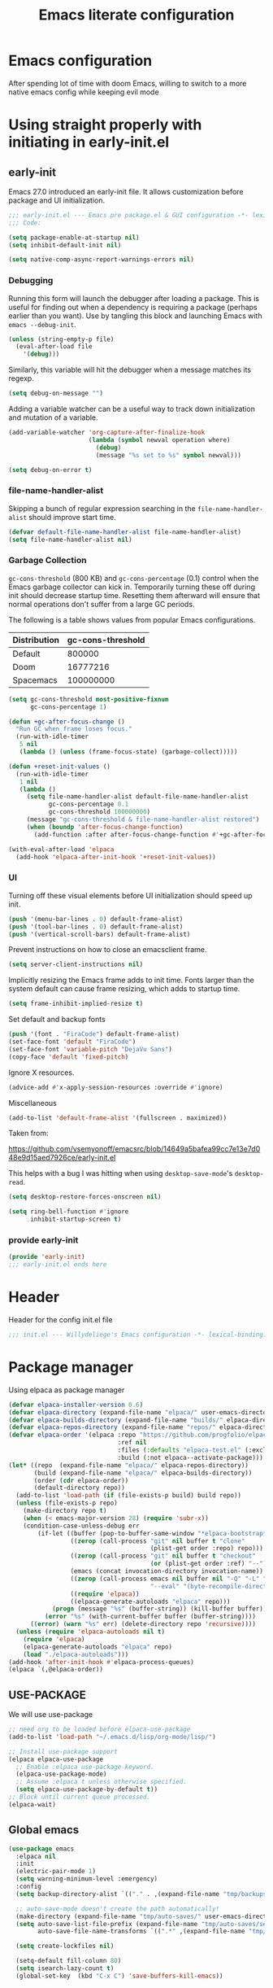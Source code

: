 #+TITLE: Emacs literate configuration
#+PROPERTY: header-args :tangle-mode o444 :tangle init.el :results none :lexical t
#+OPTIONS: toc:2 num:nil
#+auto_tangle: t

* Emacs configuration
After spending lot of time with doom Emacs, willing to switch to a more native emacs config while keeping evil mode
* Using straight properly with initiating in early-init.el
** early-init
:PROPERTIES:
:header-args: :tangle-mode o444 :results silent :tangle ~/.emacs.d/early-init.el
:END:
Emacs 27.0 introduced an early-init file. It allows customization before package and UI initialization.
#+begin_src emacs-lisp :lexical t
  ;;; early-init.el --- Emacs pre package.el & GUI configuration -*- lexical-binding: t; -*-
  ;;; Code:
#+end_src

#+begin_src emacs-lisp :lexical t
  (setq package-enable-at-startup nil)
  (setq inhibit-default-init nil)
#+end_src

#+begin_src emacs-lisp :lexical t
  (setq native-comp-async-report-warnings-errors nil)
#+end_src
*** Debugging
Running this form will launch the debugger after loading a package.
This is useful for finding out when a dependency is requiring a package (perhaps earlier than you want).
Use by tangling this block and launching Emacs with =emacs --debug-init=.

#+begin_src emacs-lisp :var file="" :results silent :tangle no
  (unless (string-empty-p file)
    (eval-after-load file
      '(debug)))
#+end_src

Similarly, this variable will hit the debugger when a message matches its regexp.
#+begin_src emacs-lisp :tangle no
  (setq debug-on-message "")
#+end_src

Adding a variable watcher can be a useful way to track down initialization and mutation of a variable.
#+begin_src emacs-lisp :tangle no
  (add-variable-watcher 'org-capture-after-finalize-hook
                        (lambda (symbol newval operation where)
                          (debug)
                          (message "%s set to %s" symbol newval)))
#+end_src

#+begin_src emacs-lisp :tangle no
  (setq debug-on-error t)
#+end_src

*** file-name-handler-alist
Skipping a bunch of regular expression searching in the =file-name-handler-alist= should improve start time.
#+begin_src emacs-lisp :lexical t
  (defvar default-file-name-handler-alist file-name-handler-alist)
  (setq file-name-handler-alist nil)
#+end_src

*** Garbage Collection
=gc-cons-threshold= (800 KB) and =gc-cons-percentage= (0.1) control when the Emacs garbage collector can kick in.
Temporarily turning these off during init should decrease startup time.
Resetting them afterward will ensure that normal operations don't suffer from a large GC periods.

The following is a table shows values from popular Emacs configurations.

| Distribution | gc-cons-threshold |
|--------------+-------------------|
| Default      |            800000 |
| Doom         |          16777216 |
| Spacemacs    |         100000000 |

#+begin_src emacs-lisp :lexical t
  (setq gc-cons-threshold most-positive-fixnum
        gc-cons-percentage 1)

  (defun +gc-after-focus-change ()
    "Run GC when frame loses focus."
    (run-with-idle-timer
     5 nil
     (lambda () (unless (frame-focus-state) (garbage-collect)))))
#+end_src

#+begin_src emacs-lisp :lexical t
  (defun +reset-init-values ()
    (run-with-idle-timer
     1 nil
     (lambda ()
       (setq file-name-handler-alist default-file-name-handler-alist
             gc-cons-percentage 0.1
             gc-cons-threshold 100000000)
       (message "gc-cons-threshold & file-name-handler-alist restored")
       (when (boundp 'after-focus-change-function)
         (add-function :after after-focus-change-function #'+gc-after-focus-change)))))

  (with-eval-after-load 'elpaca
    (add-hook 'elpaca-after-init-hook '+reset-init-values))
#+end_src

*** UI
Turning off these visual elements before UI initialization should speed up init.
#+begin_src emacs-lisp :lexical t
  (push '(menu-bar-lines . 0) default-frame-alist)
  (push '(tool-bar-lines . 0) default-frame-alist)
  (push '(vertical-scroll-bars) default-frame-alist)
#+end_src

Prevent instructions on how to close an emacsclient frame.
#+begin_src emacs-lisp :lexical t
  (setq server-client-instructions nil)
#+end_src

Implicitly resizing the Emacs frame adds to init time.
Fonts larger than the system default can cause frame resizing, which adds to startup time.
#+begin_src emacs-lisp :lexical t
  (setq frame-inhibit-implied-resize t)
#+end_src

Set default and backup fonts
#+begin_src emacs-lisp :lexical t
  (push '(font . "FiraCode") default-frame-alist)
  (set-face-font 'default "FiraCode")
  (set-face-font 'variable-pitch "DejaVu Sans")
  (copy-face 'default 'fixed-pitch)
#+end_src
Ignore X resources.
#+begin_src emacs-lisp :lexical t
  (advice-add #'x-apply-session-resources :override #'ignore)
#+end_src

Miscellaneous
#+begin_src emacs-lisp
  (add-to-list 'default-frame-alist '(fullscreen . maximized))
#+end_src

Taken from:

[[https://github.com/vsemyonoff/emacsrc/blob/14649a5bafea99cc7e13e7d048e9d15aed7926ce/early-init.el]]

This helps with a bug I was hitting when using =desktop-save-mode='s =desktop-read=.
#+begin_src emacs-lisp :lexical t
  (setq desktop-restore-forces-onscreen nil)
#+end_src

#+begin_src emacs-lisp :lexical t
  (setq ring-bell-function #'ignore
        inhibit-startup-screen t)
#+end_src

*** provide early-init
#+begin_src emacs-lisp :lexical t
  (provide 'early-init)
  ;;; early-init.el ends here
#+end_src

* Header
Header for the config init.el file
#+begin_src emacs-lisp
  ;;; init.el --- Willydeliege's Emacs configuration -*- lexical-binding: t -*-
#+end_src
* Package manager
Using elpaca as package manager
#+begin_src emacs-lisp
  (defvar elpaca-installer-version 0.6)
  (defvar elpaca-directory (expand-file-name "elpaca/" user-emacs-directory))
  (defvar elpaca-builds-directory (expand-file-name "builds/" elpaca-directory))
  (defvar elpaca-repos-directory (expand-file-name "repos/" elpaca-directory))
  (defvar elpaca-order '(elpaca :repo "https://github.com/progfolio/elpaca.git"
                                :ref nil
                                :files (:defaults "elpaca-test.el" (:exclude "extensions"))
                                :build (:not elpaca--activate-package)))
  (let* ((repo  (expand-file-name "elpaca/" elpaca-repos-directory))
         (build (expand-file-name "elpaca/" elpaca-builds-directory))
         (order (cdr elpaca-order))
         (default-directory repo))
    (add-to-list 'load-path (if (file-exists-p build) build repo))
    (unless (file-exists-p repo)
      (make-directory repo t)
      (when (< emacs-major-version 28) (require 'subr-x))
      (condition-case-unless-debug err
          (if-let ((buffer (pop-to-buffer-same-window "*elpaca-bootstrap*"))
                   ((zerop (call-process "git" nil buffer t "clone"
                                         (plist-get order :repo) repo)))
                   ((zerop (call-process "git" nil buffer t "checkout"
                                         (or (plist-get order :ref) "--"))))
                   (emacs (concat invocation-directory invocation-name))
                   ((zerop (call-process emacs nil buffer nil "-Q" "-L" "." "--batch"
                                         "--eval" "(byte-recompile-directory \".\" 0 'force)")))
                   ((require 'elpaca))
                   ((elpaca-generate-autoloads "elpaca" repo)))
              (progn (message "%s" (buffer-string)) (kill-buffer buffer))
            (error "%s" (with-current-buffer buffer (buffer-string))))
        ((error) (warn "%s" err) (delete-directory repo 'recursive))))
    (unless (require 'elpaca-autoloads nil t)
      (require 'elpaca)
      (elpaca-generate-autoloads "elpaca" repo)
      (load "./elpaca-autoloads")))
  (add-hook 'after-init-hook #'elpaca-process-queues)
  (elpaca `(,@elpaca-order))
#+end_src

** USE-PACKAGE
We will use use-package
#+begin_src emacs-lisp
  ;; need org to be loaded before elpaca-use-package
  (add-to-list 'load-path "~/.emacs.d/lisp/org-mode/lisp/")

  ;; Install use-package support
  (elpaca elpaca-use-package
    ;; Enable :elpaca use-package keyword.
    (elpaca-use-package-mode)
    ;; Assume :elpaca t unless otherwise specified.
    (setq elpaca-use-package-by-default t))
  ;; Block until current queue processed.
  (elpaca-wait)
#+end_src
** Global emacs
#+begin_src emacs-lisp
  (use-package emacs
    :elpaca nil
    :init
    (electric-pair-mode 1)
    (setq warning-minimum-level :emergency)
    :config
    (setq backup-directory-alist `(("." . ,(expand-file-name "tmp/backups/" user-emacs-directory))))

    ;; auto-save-mode doesn't create the path automatically!
    (make-directory (expand-file-name "tmp/auto-saves/" user-emacs-directory) t)
    (setq auto-save-list-file-prefix (expand-file-name "tmp/auto-saves/sessions/" user-emacs-directory)
          auto-save-file-name-transforms `((".*" ,(expand-file-name "tmp/auto-saves/" user-emacs-directory) t)))

    (setq create-lockfiles nil)

    (setq-default fill-column 80)
    (setq isearch-lazy-count t)
    (global-set-key  (kbd "C-x C") 'save-buffers-kill-emacs))
#+end_src

* Org mode
** Org basics
*** org-mode
Add org-mode to load-path (run this script by "C-c C-c")
#+begin_src shell :tangle no
  # After having clones this repo
  git submodule init
  git subodules update
  cd ~/.emacs.d/lisp/org-mode/
  # git checkout release_9.6.12 # or wathever the version you want to use
  make autoloads
  sudo make install
#+end_src
#+begin_src emacs-lisp
  (use-package org
    :elpaca nil
    :hook (org-mode . my/prettify)
    :hook (server-after-make-frame . (lambda ()
                                       (build-agenda)
                                       (org-agenda nil "z")
                                       (delete-other-windows)))
    :bind (("C-c l" . org-store-link)
           ("C-c c" . org-capture)
           ("C-c a" . org-agenda)
           (:map org-mode-map)
           ("M-S-<return>" . org-insert-subheading)
           ("C-c $" . org-archive-subtree-default))
    :custom
    (org-return-follows-link t)
    (org-agenda-skip-scheduled-if-deadline-is-shown t)
    (org-agenda-skip-deadline-prewarning-if-scheduled t)
    (org-agenda-skip-timestamp-if-deadline-is-shown t)
    (org-deadline-warning-days 5)
    (org-enforce-todo-dependencies t)
    :custom-face
    (org-agenda-date-weekend-today ((t (:inherit org-agenda-date
                                                 ;; :foreground tomato
                                                 :underline t
                                                 :height 1.3))))
    (org-agenda-date-today ((t (:inherit org-agenda-date
                                         ;; :foreground tomato
                                         :underline t
                                         :height 1.3))))
    :init
    (defun my/prettify ()
      (setq prettify-symbols-alist '((":PROPERTIES:" . "⚙️")
                                     (":LOGBOOK:" . "☰")
                                     ("DEADLINE:" . "📆")
                                     ("CLOCK:" . "⏳")
                                     ("SCHEDULED:"  . "🪟") ; It's a window - not a plus sign in a box
                                     (":END:" . "🔚" ))))
    (setq org-directory "~/org/")
    (defvar journal-file "journal.org")
    (defun build-agenda ()
      (interactive)
      (setq org-agenda-files (directory-files org-directory nil ".*==project.*"))
      (add-to-list 'org-agenda-files journal-file))
    (add-function :before after-focus-change-function 'build-agenda)
    (defun my-org-agenda ()
      (interactive)
      (if (not org-agenda-files)
          (build-agenda))
      (org-agenda))
    ;; Agenda styling
    (setq org-stuck-projects '("+Project/PROJ" ("NEXT" "WAIT" "MEETING" "HOLD") nil ""))
    (setq     org-agenda-block-separator ?─
              org-agenda-time-grid
              '((daily today require-timed)
                (800 1000 1200 1400 1600 1800 2000)
                " ┄┄┄┄┄ " "┄┄┄┄┄┄┄┄┄┄┄┄┄┄┄")
              org-agenda-current-time-string
              "⭠ now ─────────────────────────────────────────────────")
    (setq org-startup-indented t)
    (setq org-attach-store-link-p t)
    (org-babel-do-load-languages 'org-babel-load-languages
                                 (append org-babel-load-languages
                                         '((shell     . t)
                                           (java      . t))))
    (setq org-archive-default-command 'org-archive-to-archive-sibling)
    (setq org-confirm-babel-evaluate nil)
    (setq
     ;; Edit settings
     org-log-done 'time
     org-log-into-drawer t
     org-auto-align-tags nil
     org-tags-column 0
     org-fold-catch-invisible-edits 'show-and-error
     org-special-ctrl-a/e t
     org-insert-heading-respect-content t

     ;; Org styling, hide markup etc.
     org-hide-emphasis-markers t
     org-pretty-entities t
     org-ellipsis "…")
    (setq org-capture-templates `( ("p" "Protocol" entry
                                    (file+headline ,(concat org-directory "notes.org") "Inbox")
                                    "* %^{Title}\n Source:  %u, %:annotation \n#+BEGIN_QUOTE\n%i\n#+END_QUOTE\n\n\n%?")
                                   ("L" "Protocol Link" entry
                                    (file+headline ,(concat org-directory "notes.org") "Inbox")
                                    "* %? [[%:link][%:description]] \n Captured On: %U")))
    (defun capture-filename ()

      (interactive)
      (let ((fpath (read-file-name "Project file name: "
                                   "~/org/*==project*"
                                   nil nil nil)))
        (find-file fpath)
        (goto-char (org-find-exact-headline-in-buffer "Tasks"))))
    (add-to-list 'org-capture-templates
                 '("t" "New [t]ask" entry
                   (function capture-filename)
                   "* TODO %?\n  %i\n  %a"
                   :jump-to-captured t
                   )
                 )
    (add-to-list 'org-capture-templates
                 '("j" "[j]ournal entry" entry
                   (file+olp+datetree journal-file)
                   "* %? " :tree-type year))

    (defun my/archive-project ()
      (let (
            (org-enforce-todo-dependencies nil)
            (org-capture-templates
             '(("j" "journal" entry
                (file+olp+datetree journal-file)
                "* DONE %a\nCLOSED: %U\n%(org-paste-subtree 1)" :immediate-finish t :tree-type year))))
        (org-map-entries (lambda ()
                           (org-todo 'done)) nil 'tree)
        (org-copy-subtree)
        (denote-keywords-add '("ARCHIVE"))
        (denote-keywords-remove)
        (denote-rename-file-using-front-matter (buffer-file-name))
        (org-capture nil "j")))
    (defun make-archive()
      (when (and (member "ARCHIVE" (org-get-tags))
                 (member "Tasks" (org-heading-components)))
        (my/archive-project)))
    (add-hook 'org-after-tags-change-hook
              'make-archive)
    (setq org-datetree-add-timestamp 'active)
    (setq org-refile-targets '((org-agenda-files :maxlevel . 3)))
    (setq org-outline-path-complete-in-steps nil)         ; Refile in a single go
    (setq org-startup-folded 'show2levels)
    (setq org-tag-alist '((:startgroup . nil)
                          ("work" . ?w) ("family" . ?f)
                          ("personal" . ?p)
                          (:endgroup . nil)
                          ("ARCHIVE" . ?a)))
    (setq org-todo-keywords
          '((sequence
             "TODO(t)"  ; A task that needs doing & is ready to do
             "NEXT(n)"  ; The nex task in to perform in the project
             "MEETING"  ; Meeting
             "WAIT(w@)"  ; Something external is holding up this task
             "HOLD(h@)"  ; This task is paused/on hold because of me
             "IDEA(i)"  ; An unconfirmed and unapproved task or notion
             "|"
             "CANCELLED(c)"
             "DONE(d)")  ; Task successfully completed
            (sequence
             "PROJ(p)"  ; A project, which usually contains other tasks
             "|"
             "KILL(k)")
            (sequence
             "REPLY(r)"
             "|"
             "REPLIED(R)")))
    (setq org-todo-keyword-faces
          (quote (("TODO" :foreground "red" :weight bold)
                  ("NEXT" :foreground "blue" :weight bold)
                  ("WAITING" :foreground "orange" :weight bold)
                  ("DONE" :foreground "forest green" :weight bold)
                  ("HOLD" :foreground "magenta" :weight bold)
                  ("CANCELLED" :foreground "forest green" :weight bold)
                  ("MEETING" :foreground "forest green" :weight bold))))
    ;; make org-protocol available
    (require 'org-protocol))
#+end_src

*** Org  contrib
#+begin_src emacs-lisp
  (use-package org-contrib
    :after org
    :init
    (require 'org-checklist))
#+end_src
*** Time-stamp
Update flag when saving files with last__{}modified
#+begin_src emacs-lisp
  (use-package time-stamp
    :elpaca nil
    :init
    (time-stamp-toggle-active 1)
    (setq time-stamp-start "last_modified:[     ]+\\\\?[\"<]+"))
#+end_src

** Org auto tangle
#+begin_src emacs-lisp
  (use-package org-auto-tangle
    :after org
    :hook (org-mode . org-auto-tangle-mode))
#+end_src

** Org-agenda
*** org-super-agenda
#+begin_src emacs-lisp
  (use-package org-super-agenda
    :after org
    :config
    (org-super-agenda-mode)
    (setq org-agenda-custom-commands
          '(("z" "My view"
             ((agenda "" ((org-agenda-span 'week)
                          (org-agenda-start-day nil)
                          (org-super-agenda-groups
                           '((:name ""
                              :time-grid t
                              :date today
                              :deadline today
                              :scheduled today
                              :order 1)
                             (:discard (:anything))))))
              (alltodo "" ((org-agenda-overriding-header "")
                           (org-super-agenda-groups
                            '(;; Each group has an implicit boolean OR operator between its selectors.
                              (:name "Important"
                                     :priority "A"
                                     :face (:foreground "firebrick1"))
                              (:name "Passed deadline"
                                     :and (:deadline past :todo ("TODO" "WAIT" "HOLD" "NEXT"))
                                     :face (:foreground "#7f1b19"))
                              (:scheduled past)
                              (:scheduled future)
                              (:priority<= "B"
                                           ;; Show this section after "Today" and "Important", because
                                           ;; their order is unspecified, defaulting to 0. Sections
                                           ;; are displayed lowest-number-first.
                                           :order 1)
                              (:name "Meeting"
                                     :todo "MEETING"
                                     :order 7)
                              (:name "Next"
                                     :todo "NEXT"
                                     :order 8)
                              (:name "Waiting"
                                     :todo "WAIT"
                                     :order 9)
                              (:name "On hold"
                                     :todo "HOLD"
                                     :order 10)
                              (:discard (:todo "PROJ"))))))))))
    (add-to-list 'org-agenda-custom-commands
                 '("w" "Weekly review" agenda ""
                   ((org-agenda-span 8)
                    (org-agenda-start-day "-7d")
                    (org-agenda-skip-archived-trees nil)
                    (org-agenda-start-with-log-mode 'only)
                    (org-agenda-log-mode-items '(state closed clock))))))
#+end_src

** Olivetti
Distraction-free writing
#+begin_src emacs-lisp
  (use-package olivetti
    :config
    (defun my/distraction-free ()
      "Distraction-free writing environment using Olivetti package."
      (interactive)
      (if (equal olivetti-mode nil)
          (progn
            (window-configuration-to-register 1)
            (delete-other-windows)
            (text-scale-set 2)
            (setq display-line-numbers nil)
            (olivetti-mode t))
        (progn
          (if (eq (length (window-list)) 1)
              (jump-to-register 1))
          (setq display-line-numbers 'relative)
          (olivetti-mode 0)
          (text-scale-set 0))))
    :bind
    (("<f9>" . my/distraction-free)))
#+end_src

** ORg modern
#+begin_src emacs-lisp
  (use-package org-modern
    :after org
    ;; :hook (org-agenda-finalize . org-modern-agenda)
    :config ; add late to hook
    (add-hook 'org-mode-hook #'org-modern-mode)
    :init
    (setq org-modern-table nil)
    (setq line-spacing 0.4)
    (setq org-modern-label-border 'auto))

  (use-package org-modern-indent
    :after org
    :elpaca (org-modern-indent :type git :host github :repo "jdtsmith/org-modern-indent")
    :config ; add late to hook
    (add-hook 'org-mode-hook #'org-modern-indent-mode 90))
#+end_src

** Org notifications
#+begin_src emacs-lisp
  (use-package org-alert
    :after org
    :hook (elpaca-after-init . org-alert-enable)
    :init
    (setq alert-default-style 'libnotify))
#+end_src

** Org clip link
#+begin_src emacs-lisp
  (use-package org-cliplink
    :after org
    :bind ("C-c L" . org-cliplink))
#+end_src

** Org download
#+begin_src emacs-lisp
  (use-package org-download :after org)
#+end_src

** Org ql
#+begin_src emacs-lisp
  (use-package org-ql
    :after org
    :demand t)
#+end_src

** Org crypt
#+begin_src emacs-lisp
  (use-package org-crypt
    :elpaca nil
    :config
    (require 'org-crypt)
    (org-crypt-use-before-save-magic)
    (setq org-tags-exclude-from-inheritance '("crypt"))
    (setq org-crypt-key "frederic.willem@gmail.com"))
#+end_src

** Org passwords
#+begin_src emacs-lisp
  (use-package org-passwords
    :after org
    :elpaca `(org-passwords :type git :repo "https://bitbucket.org/alfaromurillo/org-passwords.el.git" :files (:defaults))
    :bind (("C-c q" . org-passwords)
           :map org-passwords-mode-map
           ("C-c u" . org-passwords-copy-username)
           ("C-c s" . org-passwords-copy-password)
           ("C-c o" . org-passwords-open-url))
    :custom
    (org-passwords-file "~/org/password.org.gpg")
    :config
    (setq enable-recursive-minibuffers t)
    (setq org-passwords-random-words-dictionary "/etc/dictionaries-common/words")
    (add-to-list 'org-capture-templates
                 '("p" "password" entry (file "~/org/password.org.gpg")
                   "* %^{Title}\n  %^{URL}p %^{USERNAME}p %^{PASSWORD}p")))
#+end_src

* meow
#+begin_src emacs-lisp
  (use-package meow
    :config
    (defun meow-setup ()
      (setq meow-cheatsheet-layout meow-cheatsheet-layout-colemak-dh
            meow-use-clipboard t)
      (add-to-list 'meow-mode-state-list '(mu4e-view-mode . motion))
      (add-to-list 'meow-mode-state-list '(cfw:calendar-mode . motion))
      (add-to-list 'meow-mode-state-list '(vterm-mode . insert))
      (meow-motion-overwrite-define-key
       ;; Use e to move up, n to move down.
       '("e" . meow-prev)
       '("<escape>" . ignore))
      (meow-leader-define-key
       '("?" . meow-cheatsheet)
       ;; To execute the originally e in MOTION state, use SPC e.
       '("e" . "H-e")
       '("1" . meow-digit-argument)
       '("2" . meow-digit-argument)
       '("3" . meow-digit-argument)
       '("4" . meow-digit-argument)
       '("5" . meow-digit-argument)
       '("6" . meow-digit-argument)
       '("7" . meow-digit-argument)
       '("8" . meow-digit-argument)
       '("9" . meow-digit-argument)
       '("0" . meow-digit-argument))
      (meow-normal-define-key
       '("0" . meow-expand-0)
       '("1" . meow-expand-1)
       '("2" . meow-expand-2)
       '("3" . meow-expand-3)
       '("4" . meow-expand-4)
       '("5" . meow-expand-5)
       '("6" . meow-expand-6)
       '("7" . meow-expand-7)
       '("8" . meow-expand-8)
       '("9" . meow-expand-9)
       '("-" . negative-argument)
       '(";" . meow-reverse)
       '("," . meow-inner-of-thing)
       '("." . meow-bounds-of-thing)
       '("[" . meow-beginning-of-thing)
       '("]" . meow-end-of-thing)
       '("/" . meow-visit)
       '("a" . meow-append)
       '("A" . meow-open-below)
       '("b" . meow-back-word)
       '("B" . meow-back-symbol)
       '("c" . meow-change)
       '("d" . meow-delete)
       '("e" . meow-prev)
       '("E" . meow-prev-expand)
       '("f" . meow-find)
       '("g" . meow-cancel-selection)
       '("G" . meow-grab)
       '("m" . meow-left)
       '("M" . meow-left-expand)
       '("i" . meow-right)
       '("I" . meow-right-expand)
       '("j" . meow-join)
       '("k" . meow-kill)
       '("l" . meow-line)
       '("L" . meow-goto-line)
       '("h" . meow-mark-word)
       '("H" . meow-mark-symbol)
       '("n" . meow-next)
       '("N" . meow-next-expand)
       '("o" . meow-block)
       '("O" . meow-to-block)
       '("p" . meow-yank)
       '("q" . meow-quit)
       '("r" . meow-replace)
       '("s" . meow-insert)
       '("S" . meow-open-above)
       '("t" . meow-till)
       '("u" . meow-undo)
       '("U" . meow-undo-in-selection)
       '("v" . meow-search)
       '("w" . meow-next-word)
       '("W" . meow-next-symbol)
       '("x" . meow-delete)
       '("X" . meow-backward-delete)
       '("y" . meow-save)
       '("z" . meow-pop-selection)
       '("'" . repeat)
       '("<escape>" . ignore)))
    (meow-setup)
    (meow-global-mode 1))
#+end_src
* Which-key
#+begin_src emacs-lisp
  (use-package which-key
    :custom
    (which-key-hide-alt-key-translations nil)
    (which-key-use-C-h-commands nil)
    :config
    (which-key-mode))
#+end_src

* Defaults
#+begin_src emacs-lisp
  ;; Save the last place edited in files
  (save-place-mode 1)
  (setq save-place-file (locate-user-emacs-file "places" ".emacs-places")
        save-place-forget-unreadable-files nil)
  (setq display-time-day-and-date t)
  (setq display-time-default-load-average nil)
  (setq display-time-24hr-format t)
  (display-time-mode 1)
  (display-battery-mode 1)
  (setq recentf-max-menu-items 25)
  (setq recentf-max-saved-items 25)
  (add-hook 'text-mode-hook 'display-line-numbers-mode)
  (add-hook 'prog-mode-hook 'display-line-numbers-mode)
  (setq-default display-line-numbers-type 'relative
                display-line-numbers-width 4)
  (setq browse-url-browser-function 'browse-url-generic
        browse-url-generic-program "google-chrome")
  (setq my/uname (shell-command-to-string "uname -a"))
  (global-prettify-symbols-mode)
  (defun delete-visited-file (buffer-name)
    "Delete the file visited by the buffer named BUFFER-NAME."
    (interactive "bDelete file visited by buffer ")
    (let* ((buffer (get-buffer buffer-name))
           (filename (buffer-file-name buffer)))
      (when buffer
        (when (and filename
                   (file-exists-p filename))
          (delete-file filename))
        (kill-buffer buffer))))
  (keymap-global-set "C-x D" 'delete-visited-file)
  (setq my/using-android (string-match "Android" my/uname))
#+end_src

# ** Custom file
# #+begin_src emacs-lisp
#   (setq custom-file (concat user-emacs-directory "custom.el"))
#   (when (file-exists-p custom-file)
#     (load custom-file))
# #+end_src

** Help
Better help buffer
#+begin_src emacs-lisp
  (use-package helpful
    :init
    (setq helpful--view-literal t)
    :config
    ;; Note that the built-in `describe-function' includes both functions
    ;; and macros. `helpful-function' is functions only, so we provide
    ;; `helpful-callable' as a drop-in replacement.
    (global-set-key (kbd "C-h f") #'helpful-callable)
    ;; Lookup the current symbol at point. C-c C-d is a common keybinding
    ;; for this in lisp modes but C-c C-. is convenient for org-mode as well.
    (global-set-key (kbd "C-c C-.") #'helpful-at-point)
    (global-set-key (kbd "C-h v") #'helpful-variable)
    (global-set-key (kbd "C-h k") #'helpful-key)
    (global-set-key (kbd "C-h x") #'helpful-command))
#+end_src

*** Help package
#+begin_src emacs-lisp
  (use-package help
    :elpaca nil
    :bind (:map help-map
                ("W" . woman)))
#+end_src
** Terminals
*** Vterm
#+begin_src emacs-lisp
  (use-package vterm)
#+end_src
*** Vterm toggle
#+begin_src emacs-lisp
  (use-package vterm-toggle
    :bind (("C-c t t" . vterm-toggle)
           ("C-c t V" . vterm-toggle-cd)))
#+end_src
*** Multi vterm
Use vterm as multiplexer
#+begin_src emacs-lisp
  (use-package multi-vterm
    :bind ( ("C-c t m" . multi-vterm)
            :map vterm-mode-map
            ("C-c t r" . multi-vterm-rename-buffer)
            ("C-c t n" . multi-vterm-next)
            ("C-c t p" . multi-vterm-prev))
    :config
    (define-key vterm-mode-map [return]                      #'vterm-send-return)

    (setq vterm-keymap-exceptions nil))
#+end_src

*** Eshell
#+begin_src emacs-lisp
  (use-package eshell
    :elpaca nil
    :bind ("C-c t e" . eshell))
  (use-package eshell-vterm
    :demand t
    :after eshell
    :config
    (eshell-vterm-mode))
#+end_src

*** Emacs shell
#+begin_src emacs-lisp
#+end_src

*** Exec path
#+begin_src emacs-lisp
  (use-package exec-path-from-shell
    :init
    (exec-path-from-shell-initialize))
#+end_src
* Bookmarks
#+begin_src emacs-lisp
  (use-package bookmark+ :after org :elpaca `(bookmark+ :type git :host github :repo "emacsmirror/bookmark-plus" :files (:defaults)))
#+end_src
* Dired
** Dired
#+begin_src emacs-lisp
  (use-package dired
    :elpaca nil
    :hook (dired-mode . dired-hide-details-mode)
    :init
    (setq dired-listing-switches "-Al -h -v --group-directories-first"))

#+end_src
** Dired sudo
#+begin_src emacs-lisp
  (use-package dired-toggle-sudo)
#+end_src

** Dired subtree
#+begin_src emacs-lisp
  (use-package dired-subtree)
#+end_src

** Dired imenu
#+begin_src emacs-lisp
  (use-package dired-imenu
    :demand t
    :after dired)
#+end_src

** Dired git
#+begin_src emacs-lisp
  (use-package dired-git-info
    :bind (:map dired-mode-map
                (")" . dired-git-info-mode))
    :after (dired))
#+end_src

** Fd-dired
#+begin_src emacs-lisp
  (use-package fd-dired
    :config
    (defun fd-name-dired-vcs (dir pattern)
      (interactive
       "DFd-name (directory): \nsFd-name (filename regexp): ")
      (let ((fd-dired-pre-fd-args
             (concat " --no-ignore-vcs " fd-dired-pre-fd-args)))
        (fd-dired dir (shell-quote-argument pattern))))
    (defun fd-grep-dired-vcs (dir regexp)
      (interactive "DFd-grep (directory): \nsFd-grep (rg regexp): ")
      (let ((fd-dired-pre-fd-args
             (concat " --no-ignore-vcs " fd-dired-pre-fd-args)))
        (fd-dired dir (concat "--exec " fd-grep-dired-program
                              " " fd-grep-dired-pre-grep-args " "
                              (shell-quote-argument regexp)
                              " -0 -ls ")))))
#+end_src

* Version control
** Magit
#+begin_src emacs-lisp
  (use-package magit
    :custom
    (magit-diff-refine-hunk 'all)
    (magit-define-global-key-bindings 'recommended))
#+end_src

** Orgit
#+begin_src emacs-lisp
  (use-package orgit :after org)
#+end_src

** Forge
Used to play with forges like GitHub or gitlab
#+begin_src emacs-lisp
  (use-package forge
    :after magit)
#+end_src

** Orgit for forge
#+begin_src emacs-lisp
  (use-package orgit-forge
    :after (org forge))
#+end_src

** Diff-hl
#+begin_src emacs-lisp
  (use-package diff-hl
    :after (magit dired)
    :hook ((magit-pre-refresh . diff-hl-magit-pre-refresh)
           (magit-post-refresh . diff-hl-magit-post-refresh)
           (dired-mode . diff-hl-dired-mode))
    ;; :custom-face
    ;; (diff-hl-insert ((((background light))
    ;;                   (:background "blue"))
    ;;                  (default
    ;;                   (:background "light blue"))))
    ;; (diff-hl-change ((t (:background "dark orange"))))
    ;; (diff-hl-delete ((t (:background "red"))))
    :custom
    (diff-hl-draw-borders nil)
    (diff-hl-show-hunk-inline-popup-smart-lines nil)
    (diff-hl-show-staged-changes nil)
    :init
    (global-diff-hl-mode 1)
    (diff-hl-flydiff-mode 1))
#+end_src

* Denote
** Denote Protesilaos Stavrou
#+begin_src emacs-lisp
  (use-package denote
    :after org
    :elpaca (:host sourcehut :repo "protesilaos/denote")
    :hook (dired-mode . denote-dired-mode)
    :bind (("C-c N n" . denote)
           ("C-c N c" . denote-region) ; "contents" mnemonic
           ("C-c N N" . denote-type)
           ("C-c N d" . denote-date)
           ("C-c N z" . denote-signature) ; "zettelkasten" mnemonic
           ("C-c N s" . denote-subdirectory)
           ("C-c N t" . denote-template)
           ("C-c N r" . denote-rename-file)
           ("C-c N R" . denote-rename-file-using-front-matter)
           ("C-c N p" . my/find-project-files)
           :map org-mode-map
           ("C-c N i" . denote-link) ; "insert" mnemonic
           ("C-c N I" . denote-add-links)
           ("C-c N b" . denote-backlinks)
           ("C-c N k a" . denote-keywords-add)
           ("C-c N k r" . denote-keywords-remove)
           ("C-c N f f" . denote-find-link)
           ("C-c N f b" . denote-find-backlink)

           ;; Key bindings specifically for Dired.
           :map dired-mode-map
           ("C-c C-d C-i" . denote-link-dired-marked-notes)
           ("C-c C-d C-r" . denote-dired-rename-files)
           ("C-c C-d C-k" . denote-dired-rename-marked-files-with-keywords)
           ("C-c C-d C-R" . denote-dired-rename-marked-files-using-front-matter))
    :init
    (defun my/find-project-files()
      "Open dired and select the projects files."
      (interactive)
      (dired "~/org/*==project*"))
    :config
    ;; Remember to check the doc strings of those variables.
    (setq denote-directory org-directory)
    (setq denote-known-keywords '("project" "family" "work" "personal" "archive"))
    (setq denote-infer-keywords t)
    (setq denote-sort-keywords t)
    (setq denote-file-type nil) ; Org is the default, set others here
    (setq denote-excluded-directories-regexp nil)
    (setq denote-excluded-keywords-regexp nil)
    (setq denote-prompts '(title keywords template signature))

    ;; Pick dates, where relevant, with Org's advanced interface:
    (setq denote-date-prompt-use-org-read-date t)


    ;; Read this manual for how to specify `denote-templates'.  We do not
    ;; include an example here to avoid potential confusion.

    (setq denote-templates
          '((empty . "")
            (project .  "#+category: TO_FILL\n\n\n* Objective/Goals\n* Brainstorming\n* PROJ Tasks\n** TODO initial task\n* Communication\n* Dates\n* Notes\n* Reference material\n")))

    (setq denote-date-format nil) ; read doc string
    (defun my-denote-org-extract-subtree (&optional silo)
      "Create new Denote note using current Org subtree.
   Make the new note use the Org file type, regardless of the value
   of `denote-file-type'.

   With an optional SILO argument as a prefix (\\[universal-argument]),
   ask user to select a SILO from `my-denote-silo-directories'.

   Use the subtree title as the note's title.  If available, use the
   tags of the heading are used as note keywords.

   Delete the original subtree."
      (interactive
       (list (when current-prefix-arg
               (completing-read "Select a silo: " my-denote-silo-directories nil t))))
      (if-let ((text (org-get-entry))
               (heading (org-get-heading :no-tags :no-todo :no-priority :no-comment)))
          (let ((element (org-element-at-point))
                (tags (org-get-tags))
                (denote-user-enforced-denote-directory silo))
            (delete-region (org-entry-beginning-position)
                           (save-excursion (org-end-of-subtree t) (point)))
            (denote heading
                    tags
                    'org
                    nil
                    (or
                     ;; Check PROPERTIES drawer for :created: or :date:
                     (org-element-property :CREATED element)
                     (org-element-property :DATE element)
                     ;; Check the subtree for CLOSED
                     (org-element-property :raw-value
                                           (org-element-property :closed element))))
            (insert text))
        (user-error "No subtree to extract; aborting")))

    ;; By default, we do not show the context of links.  We just display
    ;; file names.  This provides a more informative view.
    (setq denote-backlinks-show-context t)

    ;; Also see `denote-link-backlinks-display-buffer-action' which is a bit
    ;; advanced.

    ;; If you use Markdown or plain text files (Org renders links as buttons
    ;; right away)
    (add-hook 'find-file-hook #'denote-link-buttonize-buffer)

    ;; We use different ways to specify a path for demo purposes.
    (setq denote-dired-directories
          (list denote-directory
                (thread-last denote-directory (expand-file-name "attachments"))
                ;; (expand-file-name "~/Documents/books")
                ))


    ;; Automatically rename Denote buffers using the `denote-rename-buffer-format'.
    (denote-rename-buffer-mode 1)


    (setq denote-org-capture-specifiers "%l\n%i\n%?")

    ;; Also check the commands `denote-link-after-creating',
    ;; `denote-link-or-create'.  You may want to bind them to keys as well.


    ;; If you want to have Denote commands available via a right click
    ;; context menu, use the following and then enable
    ;; `context-menu-mode'.
    (add-hook 'context-menu-functions #'denote-context-menu))
#+end_src

** Denote menu
#+begin_src emacs-lisp
  (use-package denote-menu
    :after org
    :bind ("C-c d" . list-denotes)
    :init
    (require 'denote-org-dblock)
    (setq denote-menu-show-file-signature t)
    (defun my/denote-menu-filter-project-oonly ()
      (interactive)
      (setq denote-menu-current-regex "==project")
      (denote-menu-update-entries)))

#+end_src

* Personal information
#+begin_src emacs-lisp
  (setq user-full-name "Frédéric Willem"
        user-mail-address "frederic.willem@gmail.com")
#+end_src

* UI
** Theme
*** modus themes
#+begin_src emacs-lisp
  (use-package modus-themes
    :bind   ("<f6>" . modus-themes-toggle)
    :config
    (setq modus-themes-to-toggle '(modus-operandi-tinted modus-vivendi-tinted)
          modus-themes-org-blocks 'tinted-background)
    ;; (load-theme 'modus-vivendi :no-confirm)
    )

#+end_src
*** Theme changer
Change light to dark theme according to the sunset/sunrise
#+begin_src emacs-lisp
  (use-package theme-changer
    :config
    (setq calendar-location-name "Saint-Nicolas, BE"
     calendar-latitude 50.628
     calendar-longitude 5.516)
    (change-theme 'modus-operandi-tinted 'modus-vivendi-tinted))
#+end_src

** Icons
*** Nerd Icons
#+begin_src emacs-lisp
  (use-package nerd-icons
    ;; :custom
    ;; The Nerd Font you want to use in GUI
    ;; "Symbols Nerd Font Mono" is the default and is recommended
    ;; but you can use any other Nerd Font if you want
    ;; (nerd-icons-font-family "Symbols Nerd Font Mono")
    )
#+end_src

*** Nerd icons completion
#+begin_src emacs-lisp
  (use-package nerd-icons-completion
    :after marginalia
    :config
    (nerd-icons-completion-mode)
    (add-hook 'marginalia-mode-hook #'nerd-icons-completion-marginalia-setup))

#+end_src

*** Nerd icons for dired
#+begin_src emacs-lisp
  (use-package nerd-icons-dired
    :hook
    (dired-mode . nerd-icons-dired-mode))
#+end_src

** Modeline
*** Doom-modeline
#+begin_src emacs-lisp
  (use-package doom-modeline
    :init
    (setq doom-modeline-buffer-file-name-style 'buffer-neme)
    (doom-modeline-mode))
#+end_src
** Windows
#+begin_src emacs-lisp
  (use-package ace-window
    :after treemacs
    :bind ("M-o" . ace-window))
#+end_src

#+begin_src emacs-lisp
  (use-package shackle
    :init
    (setq shackle-default-alignment 'below
          shackle-default-size 0.4
          shackle-rules '(
                          ("\\`\\*help.*?\\*\\'" :regexp t :align t :close-on-realign t :size 0.33 :select t)
                          ('helpful-mode :align t :close-on-realign t :size 0.33 :select t)
                          ("\\`\\*Flycheck.*?\\*\\'" :regexp t :align t :close-on-realign t :size 12 :select nil)
                          ("\\`\\*Shell Command Output.*?\\*\\'" :regexp t :align t :close-on-realign t :size 12 :select nil)
                          ("\\`\\*Async Shell Command.*?\\*\\'" :regexp t :align t :close-on-realign t :size 12 :select nil)
                          ("\\`\\*Directory.*?\\*\\'" :regexp t :align t :close-on-realign t :size 12 :select t)
                          ("\\`\\*vc-change-log.*?\\*\\'" :regexp t :align t :close-on-realign t :size 0.33 :select nil)

                          ("\\`\\*HTTP Response.*?\\*\\'" :regexp t :align t :close-on-realign t :size 20 :select nil)
                          ("\\*Agenda Commands\\*" :regexp t   :align t :close-on-realign t :size 20 :select t)

                          ("\\`\\*xref.*?\\*\\'" :regexp t :align t :close-on-realign t :size 15 :select t)

                          ;; TODO make this working with shells modes
                          ('ansi-term-mode :align t :close-on-realign t :size 0.4 :select t)
                          ('occur-mode :align right :close-on-realign t :size 0.4 :select t)
                          ('grep-mode   :align left :close-on-realign t :size 0.5 :select t)
                          ;; TODO have a look to https://github.com/jixiuf/vterm-toggle
                          ("\\*vterm.*?\\*" :regexp t  :align t :close-on-realign t :size 0.4 :select t)
                          ('shell-mode :align t :close-on-realign t :size 0.4 :select t)
                          ('eshell-mode :align left :close-on-realign t :size 0.4 :select t)

                          ('magit-status-mode   :align t :select t :size 0.33 :only t)
                          ('magit-popup-mode :align t :select t :size 0.33 :close-on-realign t)
                          ('magit-diff-mode   :select nil :align left :size 0.5 :only t)
                          ('magit-log-mode   :select t :align t :size 0.4 :only t)
                          ('magit-revision-mode   :select t :align t :size 0.5 :close-on-realign t)

                          ;; lsp
                          ("\\`\\*lsp-help.*?\\*\\'" :regexp t :align t :close-on-realign t :size 10 :select t)

                          ('completion-list-mode :align t :close-on-realign t :size 0.33 :select t)
                          ('compilation-mode :align t :close-on-realign t :size 0.33 :select t)
                          ("*Warnings*" :align t :close-on-realign t :size 0.33 :select nil)
                          ("*Messages*" :align t :close-on-realign t :size 0.33 :select nil)))
    :config
    (shackle-mode 1))

#+end_src
#+begin_src emacs-lisp
  (use-package transpose-frame
    :bind ("C-x R" . transpose-frame))

#+end_src
** Dashboard
#+begin_src emacs-lisp
  (use-package dashboard
    :demand t
    :bind (:map dashboard-mode-map
                ("n" . dashboard-next-line)
                ("e" . dashboard-previous-line))
    :init
    (setq dashboard-projects-backend 'project-el)
    (setq dashboard-items '((recents  . 5)
                            (bookmarks . 5)
                            (projects . 5)
                            (agenda . 5)))
    :config
    (setq dashboard-icon-type 'nerd-icons)
    (setq dashboard-set-file-icons t)
    (setq initial-buffer-choice (lambda () (get-buffer-create "*dashboard*")))
    (add-hook 'elpaca-after-init-hook #'dashboard-insert-startupify-lists)
    (add-hook 'elpaca-after-init-hook #'dashboard-initialize)
    (add-hook 'server-after-make-frame-hook
              (lambda ()
                (when (eq (buffer-local-value 'major-mode (current-buffer)) 'dashboard-mode)
                  (dashboard-refresh-buffer))))
    (dashboard-setup-startup-hook))
#+end_src
* Editing
** Sudo edit
#+begin_src emacs-lisp
  (use-package sudo-edit
    :after embark
    :demand t
    :bind (:map embark-file-map ("s" . sudo-edit)))
#+end_src
** Undoing
#+begin_src emacs-lisp
  (use-package undo-tree
    :custom
    (undo-tree-visualizer-diff t)
    (undo-tree-history-directory-alist '(("." . "~/.emacs.d/undo")))
    (undo-tree-visualizer-timestamps t)
    :init
    (global-undo-tree-mode))
#+end_src
** Treemacs
#+begin_src emacs-lisp
  (use-package treemacs
    :elpaca (treemacs
             :type git
             :files (:defaults "icons" "src/elisp/treemacs*.el" "src/scripts/*.py"  "src/extra/*" "treemacs-pkg.el")
             :host github
             ;; cpv   src/scripts ../../build/treemacs/src/
             :repo "Alexander-Miller/treemacs")
    :defer t
    :bind
    (:map global-map
          ("M-0"       . treemacs-select-window)
          ("C-x T 1"   . treemacs-delete-other-windows)
          ("C-x T t"   . treemacs)
          ("C-x T d"   . treemacs-select-directory)
          ("C-x T B"   . treemacs-bookmark)
          ("C-x T C-t" . treemacs-find-file)
          ("C-x T M-t" . treemacs-find-tag))
    :config
    (progn
      (setq treemacs-collapse-dirs                   (if treemacs-python-executable 3 0)
            treemacs-deferred-git-apply-delay        0.5
            treemacs-directory-name-transformer      #'identity
            treemacs-display-in-side-window          t
            treemacs-eldoc-display                   'simple
            treemacs-file-event-delay                2000
            treemacs-file-extension-regex            treemacs-last-period-regex-value
            treemacs-file-follow-delay               0.2
            treemacs-file-name-transformer           #'identity
            treemacs-follow-after-init               t
            treemacs-expand-after-init               t
            treemacs-find-workspace-method           'find-for-file-or-pick-first
            treemacs-git-command-pipe                ""
            treemacs-goto-tag-strategy               'refetch-index
            treemacs-header-scroll-indicators        '(nil . "^^^^^^")
            treemacs-hide-dot-git-directory          t
            treemacs-indentation                     2
            treemacs-indentation-string              " "
            treemacs-is-never-other-window           nil
            treemacs-max-git-entries                 5000
            treemacs-missing-project-action          'ask
            treemacs-move-forward-on-expand          nil
            treemacs-no-png-images                   nil
            treemacs-no-delete-other-windows         t
            treemacs-project-follow-cleanup          t
            treemacs-persist-file                    (expand-file-name ".cache/treemacs-persist" user-emacs-directory)
            treemacs-position                        'left
            treemacs-read-string-input               'from-child-frame
            treemacs-recenter-distance               0.1
            treemacs-recenter-after-file-follow      nil
            treemacs-recenter-after-tag-follow       nil
            treemacs-recenter-after-project-jump     'always
            treemacs-recenter-after-project-expand   'on-distance
            treemacs-litter-directories              '("/node_modules" "/.venv" "/.cask")
            treemacs-project-follow-into-home        t
            treemacs-project-follow-mode             t
            treemacs-show-cursor                     nil
            treemacs-show-hidden-files               t
            treemacs-silent-filewatch                nil
            treemacs-silent-refresh                  nil
            treemacs-sorting                         'alphabetic-asc
            treemacs-select-when-already-in-treemacs 'move-back
            treemacs-space-between-root-nodes        t
            treemacs-tag-follow-cleanup              t
            treemacs-tag-follow-delay                1.5
            treemacs-text-scale                      nil
            treemacs-user-mode-line-format           nil
            treemacs-user-header-line-format         nil
            treemacs-wide-toggle-width               70
            treemacs-width                           35
            treemacs-width-increment                 1
            treemacs-width-is-initially-locked       t
            treemacs-workspace-switch-cleanup        nil)

      ;; The default width and height of the icons is 22 pixels. If you are
      ;; using a Hi-DPI display, uncomment this to double the icon size.
      ;;(treemacs-resize-icons 44)

      (treemacs-follow-mode t)
      (treemacs-filewatch-mode t)
      (treemacs-fringe-indicator-mode 'always)
      (when treemacs-python-executable
        (treemacs-git-commit-diff-mode t))

      (pcase (cons (not (null (executable-find "git")))
                   (not (null treemacs-python-executable)))
        (`(t . t)
         (treemacs-git-mode 'deferred))
        (`(t . _)
         (treemacs-git-mode 'simple)))

      (treemacs-hide-gitignored-files-mode nil)))

  (use-package treemacs-mu4e
    :after (treemacs mu4e)
    :elpaca nil
    :config
    (setq treemacs-mu4e--count-script "/home/frederic/.emacs.d/elpaca/repos/treemacs/src/scripts/treemacs-count-mail.py"))

  (use-package treemacs-magit
    :after (treemacs magit))

  (use-package treemacs-nerd-icons
    :after treemacs
    :config
    (treemacs-load-theme "nerd-icons"))
#+end_src

** Parens
#+begin_src emacs-lisp
  (use-package wrap-region
    ;; select a region and press any of the following keys: ", ', (, {, [.
    :hook ((prog-mode org-mode) . wrap-region-mode))
#+end_src
** Jump
avy is a GNU Emacs package for jumping to visible text using a char-based decision tree
#+begin_src emacs-lisp
  (use-package avy
    :demand t)
#+end_src

** Scratch buffer
#+begin_src emacs-lisp
  (use-package scratch
    :bind  ("C-c s" . scratch))
#+end_src

** Jinx
Just install Hunspell and Hunspell-fr, Hunspell-en, ...
#+begin_src emacs-lisp
  (use-package jinx
    :unless my/using-android
    :hook (emacs-startup . global-jinx-mode)
    :bind ("C-M-$" . jinx-languages)
    :init
    (setq jinx-languages "fr_FR en_US en_GB"))
#+end_src

** Commenter
#+begin_src emacs-lisp
  (use-package evil-nerd-commenter
    :bind ("M-;" . evilnc-comment-or-uncomment-lines))
#+end_src
* Completion
** Vertico + Marginalia
vertico.el - VERTical Interactive COmpletion
marginalia adds annotations in the mini buffer
#+begin_src emacs-lisp
  (use-package vertico
    :elpaca (vertico :files (:defaults "extensions/*.el"))
    :bind (:map vertico-map
                ("C-f"	.	vertico-exit)
                ("?"	.	minibuffer-completion-help)
                ("M-RET"	.	minibuffer-complete)
                ("C-e"    .       vertico-previous)
                :map minibuffer-local-map
                ("C-h"	.	backward-kill-word))
    :custom
    (vertico-cycle t)
    :init
    (vertico-mode))
  (use-package savehist
    :elpaca nil
    :init
    (savehist-mode))

  (use-package marginalia
    :after vertico
    ;; Bind `marginalia-cycle' locally in the minibuffer.  To make the binding
    ;; available in the *Completions* buffer, add it to the
    ;; `completion-list-mode-map'.
    :bind (:map minibuffer-local-map
                ("M-A" . marginalia-cycle))
    :init
    (marginalia-mode))
#+end_src

** Consult
#+begin_src emacs-lisp
  ;; Consult users will also want the embark-consult package.
  (use-package embark-consult
    :hook
    (embark-collect-mode . consult-preview-at-point-mode))
  ;; Example configuration for Consult
  (use-package consult
    ;; Replace bindings. Lazily loaded due by `use-package'.
    :bind (;; C-c bindings in `mode-specific-map'
           ("C-c M-x" . consult-mode-command)
           ;; ("C-c m" . consult-man)
           ([remap Info-search] . consult-info)
           ;; C-x bindings in `ctl-x-map'
           ("C-x M-:" . consult-complex-command) ;; orig. repeat-complex-command
           ("C-x b" . consult-buffer)	       ;; orig. switch-to-buffer
           ("C-x C-r" . consult-recent-file)     ;; orig. recent-files-read-only
           ("C-x 4 b" . consult-buffer-other-window) ;; orig. switch-to-buffer-other-window
           ("C-x 5 b" . consult-buffer-other-frame) ;; orig. switch-to-buffer-other-frame
           ("C-x r b" . consult-bookmark)		  ;; orig. bookmark-jump
           ("C-x p b" . consult-project-buffer) ;; orig. project-switch-to-buffer
           ;; Custom M-# bindings for fast register access
           ("M-#" . consult-register-load)
           ("M-'" . consult-register-store) ;; orig. abbrev-prefix-mark (unrelated)
           ("C-M-#" . consult-register)
           ;; Other custom bindings
           ("M-y" . consult-yank-pop) ;; orig. yank-pop
           ;; M-g bindings in `goto-map'
           ("M-g e" . consult-compile-error)
           ("M-g f" . consult-flycheck)	 ;; Alternative: consult-flycheck
           ("M-g g" . consult-goto-line)	 ;; orig. goto-line
           ("M-g M-g" . consult-goto-line) ;; orig. goto-line
           ("M-g o" . consult-outline)	 ;; Alternative: consult-org-heading
           ("M-g m" . consult-mark)
           ("M-g k" . consult-global-mark)
           ("M-g i" . consult-imenu)
           ("M-g I" . consult-imenu-multi)
           ;; M-s bindings in `search-map'
           ("M-s d" . consult-find)
           ("M-s D" . consult-locate)
           ("M-s g" . consult-grep)
           ("M-s G" . consult-git-grep)
           ("M-s r" . consult-ripgrep)
           ("M-s l" . consult-line)
           ("M-s L" . consult-line-multi)
           ("M-s k" . consult-keep-lines)
           ("M-s u" . consult-focus-lines)
           ;; Isearch integration
           ("M-s e" . consult-isearch-history)
           :map isearch-mode-map
           ("M-e" . consult-isearch-history)   ;; orig. isearch-edit-string
           ("M-s e" . consult-isearch-history) ;; orig. isearch-edit-string
           ("M-s l" . consult-line) ;; needed by consult-line to detect isearch
           ("M-s L" . consult-line-multi)	;; needed by consult-line to detect isearch
           ;; Minibuffer history
           :map minibuffer-local-map
           ("M-s" . consult-history)  ;; orig. next-matching-history-element
           ("M-r" . consult-history)) ;; orig. previous-matching-history-element

    ;; Enable automatic preview at point in the *Completions* buffer. This is
    ;; relevant when you use the default completion UI.
    :hook (completion-list-mode . consult-preview-at-point-mode)

    ;; The :init configuration is always executed (Not lazy)
    :init

    ;; Optionally configure the register formatting. This improves the register
    ;; preview for `consult-register', `consult-register-load',
    ;; `consult-register-store' and the Emacs built-ins.
    (setq register-preview-delay 0.5
          register-preview-function #'consult-register-format)

    ;; Optionally tweak the register preview window.
    ;; This adds thin lines, sorting and hides the mode line of the window.
    (advice-add #'register-preview :override #'consult-register-window)

    ;; Use Consult to select xref locations with preview
    (setq xref-show-xrefs-function #'consult-xref
          xref-show-definitions-function #'consult-xref)

    ;; Configure other variables and modes in the :config section,
    ;; after lazily loading the package.
    :config

    ;; Optionally configure preview. The default value
    ;; is 'any, such that any key triggers the preview.
    ;; (setq consu lt-preview-key 'any)
    (setq consult-preview-key "M-.")	;
    ;; (setq consult-preview-key '("S-<down>" "S-<up>"))
    ;; For some commands and buffer sources it is useful to configure the
    ;; :preview-key on a per-command basis using the `consult-customize' macro.
    ;; (consult-customize consult--source-buffer :hidden t :default nil)
    (consult-customize
     consult-theme :preview-key '(:debounce 0.2 any)
     consult-ripgrep consult-git-grep consult-grep
     consult-bookmark consult-recent-file consult-xref
     consult--source-bookmark consult--source-file-register
     consult--source-recent-file consult--source-project-recent-file
     :preview-key "M-.")
    ;; :preview-key '(:debounce 0.4 any))
    ;; Optionally configure the narrowing key.
    ;; Both < and C-+ work reasonably well.
    (setq consult-narrow-key "<") ;; "C-+"
    ;; Optionally make narrowing help available in the minibuffer.
    ;; You may want to use `embark-prefix-help-command' or which-key instead.
    (defun bookmark-files-only()
      (bookmark-all-names (bmkp-file-alist-only)))
    (consult-customize consult--source-bookmark
                       :items (lambda ()
                                (bookmark-all-names (bmkp-file-alist-only))))
    (consult-customize consult--source-buffer :hidden t :default nil))
#+end_src

*** Consult flycheck
#+begin_src emacs-lisp
  (use-package consult-flycheck)
#+end_src

*** HL-TODO
#+begin_src emacs-lisp
  (use-package hl-todo
    :hook ((text-mode prog-mode) . hl-todo-mode)
    :hook (elpaca-after-init . global-hl-todo-mode))

  (use-package flycheck-hl-todo
    :defer 5 ; Need to be initialized after the rest of checkers
    :elpaca (:host github :repo "alvarogonzalezsotillo/flycheck-hl-todo")
    :config
    (flycheck-hl-todo-setup))
  (use-package consult-todo
    :bind ("M-s t" . consult-todo))

  ;; FIXME See how to configure
  (use-package magit-todos
    :hook (magit-status-mode . magit-todos-mode))
#+end_src
*** Consult dir
#+begin_src emacs-lisp
  (use-package consult-dir
    :bind (("C-x C-d" . consult-dir)
           :map vertico-map
           ("C-x d" . consult-dir)
           ("C-x j" . consult-dir-jump-file)))
#+end_src

** Embark
#+begin_src emacs-lisp
  (use-package embark
    :bind (("C-h B" . embark-bindings) ;; alternative for `describe-bindings'
           ("C-." . embark-act)         ;; pick some comfortable binding
           ("C-;" . embark-dwim))
    :init
    (setq prefix-help-command #'embark-prefix-help-command)
    ;; Show the Embark target at point via Eldoc.  You may adjust the Eldoc
    ;; strategy, if you want to see the documentation from multiple providers.
    ;; (add-hook 'eldoc-documentation-functions #'embark-eldoc-first-target)
    ;; (setq eldoc-documentation-strategy #'eldoc-documentation-enthusiast)
    (defun embark-which-key-indicator ()
      "An embark indicator that displays keymaps using which-key.
     The which-key help message will show the type and value of the
     current target followed by an ellipsis if there are further
     targets."
      (lambda (&optional keymap targets prefix)
        (if (null keymap)
            (which-key--hide-popup-ignore-command)
          (which-key--show-keymap
           (if (eq (plist-get (car targets) :type) 'embark-become)
               "Become"
             (format "Act on %s '%s'%s"
                     (plist-get (car targets) :type)
                     (embark--truncate-target (plist-get (car targets) :target))
                     (if (cdr targets) "…" "")))
           (if prefix
               (pcase (lookup-key keymap prefix 'accept-default)
                 ((and (pred keymapp) km) km)
                 (_ (key-binding prefix 'accept-default)))
             keymap)
           nil nil t (lambda (binding)
                       (not (string-suffix-p "-argument" (cdr binding))))))))

    (setq embark-indicators
          '(embark-which-key-indicator
            embark-highlight-indicator
            embark-isearch-highlight-indicator))

    :config
    (defun embark-hide-which-key-indicator (fn &rest args)
      "Hide the which-key indicator immediately when using the completing-read prompter."
      (which-key--hide-popup-ignore-command)
      (let ((embark-indicators
             (remq #'embark-which-key-indicator embark-indicators)))
        (apply fn args)))

    (advice-add #'embark-completing-read-prompter
                :around #'embark-hide-which-key-indicator)

    (defun embark-default-action-in-other-window ()
      "Run the default embark action in another window."
      (interactive))

    (cl-defun run-default-action-in-other-window
        (&rest rest &key run type &allow-other-keys)
      (let ((default-action (embark--default-action type)))
        (split-window-below) ; or your preferred way to split
        (funcall run :action default-action :type type rest)))

    (setf (alist-get 'embark-default-action-in-other-window
                     embark-around-action-hooks)
          '(run-default-action-in-other-window))

    (define-key embark-general-map "O" #'embark-default-action-in-other-window) ; or whatever key you prefer
    (defun embark-target-this-buffer-file ()
      (cons 'this-buffer-file (or (buffer-file-name) (buffer-name))))

    (add-to-list 'embark-target-finders #'embark-target-this-buffer-file 'append)


    (defvar-keymap this-buffer-file-map
      :doc "Commands to act on current file or buffer."
      :parent embark-general-map
      "l" 'load-file
      "b" 'byte-compile-file
      "S" 'sudo-edit-find-file
      "r" 'rename-file-and-buffer
      "d" 'diff-buffer-with-file
      "=" 'ediff-buffers
      "C-=" 'ediff-files
      "!" 'shell-command
      "&" 'async-shell-command
      "x" 'embark-open-externally
      "c" 'copy-file
      "k" 'kill-buffer
      "z" 'bury-buffer
      "|" 'embark-shell-command-on-buffer
      "g" 'revert-buffer)
    (add-to-list 'embark-keymap-alist '(this-buffer-file . this-buffer-file-map))

    (defun embark-which-key-indicator ()
      "An embark indicator that displays keymaps using which-key.
     The which-key help message will show the type and value of the
     current target followed by an ellipsis if there are further
     targets."
      (lambda (&optional keymap targets prefix)
        (if (null keymap)
            (which-key--hide-popup-ignore-command)
          (which-key--show-keymap
           (if (eq (plist-get (car targets) :type) 'embark-become)
               "Become"
             (format "Act on %s '%s'%s"
                     (plist-get (car targets) :type)
                     (embark--truncate-target (plist-get (car targets) :target))
                     (if (cdr targets) "…" "")))
           (if prefix
               (pcase (lookup-key keymap prefix 'accept-default)
                 ((and (pred keymapp) km) km)
                 (_ (key-binding prefix 'accept-default)))
             keymap)
           nil nil t (lambda (binding)
                       (not (string-suffix-p "-argument" (cdr binding))))))))

    (setq embark-indicators
          '(embark-which-key-indicator
            embark-highlight-indicator
            embark-isearch-highlight-indicator))

    (defun embark-hide-which-key-indicator (fn &rest args)
      "Hide the which-key indicator immediately when using the completing-read prompter."
      (which-key--hide-popup-ignore-command)
      (let ((embark-indicators
             (remq #'embark-which-key-indicator embark-indicators)))
        (apply fn args)))

    (advice-add #'embark-completing-read-prompter
                :around #'embark-hide-which-key-indicator)
    ;; Hide the mode line of the Embark live/completions buffers
    (add-to-list 'display-buffer-alist
                 '("\\`\\*Embark Collect \\(Live\\|Completions\\)\\*"
                   nil
                   (window-parameters (mode-line-format . none))))

    (defmacro my/embark-split-action (fn split-type)
      `(defun ,(intern (concat "my/embark-"
                               (symbol-name fn)
                               "-"
                               (car (last  (split-string
                                            (symbol-name split-type) "-"))))) ()
         (interactive)
         (funcall #',split-type)
         (call-interactively #',fn)))

    (define-key embark-file-map     (kbd "2") (my/embark-split-action find-file split-window-below))
    (define-key embark-buffer-map   (kbd "2") (my/embark-split-action switch-to-buffer split-window-below))
    (define-key embark-bookmark-map (kbd "2") (my/embark-split-action bookmark-jump split-window-below))

    (define-key embark-file-map     (kbd "3") (my/embark-split-action find-file split-window-right))
    (define-key embark-buffer-map   (kbd "3") (my/embark-split-action switch-to-buffer split-window-right))
    (define-key embark-bookmark-map (kbd "3") (my/embark-split-action bookmark-jump split-window-right)))
#+end_src

** Orderless
#+begin_src emacs-lisp
  (use-package orderless
    :demand t
    :config
    (defun +orderless--consult-suffix ()
      "Regexp which matches the end of string with Consult tofu support."
      (if (and (boundp 'consult--tofu-char) (boundp 'consult--tofu-range))
          (format "[%c-%c]*$"
                  consult--tofu-char
                  (+ consult--tofu-char consult--tofu-range -1))
        "$"))

    (defun +orderless-consult-dispatch (word _index _total)
      (cond
       ;; Ensure that $ works with Consult commands, which add disambiguation suffixes
       ((string-suffix-p "$" word)
        `(orderless-regexp . ,(concat (substring word 0 -1) (+orderless--consult-suffix))))
       ;; File extensions
       ((and (or minibuffer-completing-file-name
                 (derived-mode-p 'eshell-mode))
             (string-match-p "\\`\\.." word))
        `(orderless-regexp . ,(concat "\\." (substring word 1) (+orderless--consult-suffix))))))

    ;; Define orderless style with initialism by default
    (orderless-define-completion-style +orderless-with-initialism
      (orderless-matching-styles '(orderless-initialism orderless-literal orderless-regexp orderless-flex)))

    (setq completion-styles '(orderless basic flex)
          completion-category-defaults nil
          ;;; Enable partial-completion for files.
          ;;; Either give orderless precedence or partial-completion.
          ;;; Note that completion-category-overrides is not really an override,
          ;;; but rather prepended to the default completion-styles.
          ;; completion-category-overrides '((file (styles orderless partial-completion))) ;; orderless is tried first
          completion-category-overrides '((file (styles partial-completion)) ;; partial-completion is tried first
                                          ;; enable initialism by default for symbols
                                          (command (styles +orderless-with-initialism))
                                          (variable (styles +orderless-with-initialism))
                                          (symbol (styles +orderless-with-initialism)))
          orderless-component-separator #'orderless-escapable-split-on-space ;; allow escaping space with backslash!
          orderless-style-dispatchers (list #'+orderless-consult-dispatch
                                            #'orderless-affix-dispatch)))
#+end_src

** Corfu
#+begin_src emacs-lisp
  (use-package corfu
    :elpaca (corfu :files (:defaults "extensions/*.el"))
    :bind (:map corfu-map
                ("C-e" . corfu-previous)
                ("<escape>" . corfu-quit))
    :custom
    ;; Works with `indent-for-tab-command'. Make sure tab doesn't indent when you
    ;; want to perform completion
    (completion-cycle-threshold nil)  ; Always show candidates in menu
    (corfu-auto t)
    (corfu-auto-prefix 2)
    (corfu-auto-delay 0.25)
    (corfu-min-width 80)
    (corfu-max-width corfu-min-width) ; Always have the same width
    ;; (corfu-preselect 'prompt)
    (corfu-scroll-margin 4)
    (corfu-cycle t)
    (corfu-separator ?\s)             ; Use space
    (corfu-quit-no-match 'separator)  ; Don't quit if there is `corfu-separator' inserted
    (corfu-preview-current nil)   ; Preview first candidate. Insert on input if only one
    (corfu-preselect-first nil)       ; Preselect first candidate?
    (corfu-popupinfo-delay 0.5)
    :config
    (defun corfu-enable-in-minibuffer ()
      "Enable Corfu in the minibuffer if `completion-at-point' is bound."
      (when (where-is-internal #'completion-at-point (list (current-local-map)))
        (setq-local corfu-auto nil)       ;; Enable/disable auto completion
        (setq-local corfu-echo-delay nil ;; Disable automatic echo and popup
                    corfu-popupinfo-delay nil)
        (corfu-mode 1)))
    (add-hook 'minibuffer-setup-hook #'corfu-enable-in-minibuffer)
    :init
    (setq tab-always-indent 'complete)
    (corfu-popupinfo-mode)
    (corfu-indexed-mode)
    (global-corfu-mode))

  (use-package corfu-terminal
    :elpaca (corfu-terminal
             :type git
             :repo "https://codeberg.org/akib/emacs-corfu-terminal.git"))
  (use-package corfu-quick
    :elpaca nil
    :after corfu
    :bind (:map corfu-map
                ("M-q" . corfu-quick-complete)
                ("C-q" . corfu-quick-insert)))
#+end_src

** Cape
#+begin_src emacs-lisp
  (use-package cape
    ;; Bind dedicated completion commands
    ;; Alternative prefix keys: C-c p, M-p, M-+, ...
    :bind (("M-p p" . completion-at-point) ;; capf
           ("M-p t" . complete-tag)        ;; etags
           ("M-p d" . cape-dabbrev)        ;; or dabbrev-completion
           ("M-p h" . cape-history)
           ("M-p :" . cape-emoji)
           ("M-p f" . cape-file)
           ("M-p k" . cape-keyword)
           ("M-p s" . cape-symbol)
           ("M-p a" . cape-abbrev)
           ("M-p l" . cape-line)
           ("M-p y" . yasnippet-capf)
           ("M-p w" . cape-dict)
           ("M-p ^" . cape-tex)
           ("M-p &" . cape-sgml)
           ("M-p r" . cape-rfc1345))
    ;; Add `completion-at-point-functions', used by `completion-at-point'.
    ;; NOTE: The order matters!
    :init
    (setq completion-at-point-functions
          (list (cape-capf-super #'cape-dict #'cape-dabbrev #'cape-keyword #'cape-symbol)))
    (add-to-list 'completion-at-point-functions #'cape-emoji)
    (add-to-list 'completion-at-point-functions #'cape-file)
    (add-to-list 'completion-at-point-functions #'cape-elisp-block))

  (use-package yasnippet-capf
    :after cape
    :init
    (add-to-list 'completion-at-point-functions #'yasnippet-capf))
#+end_src

** Icons
#+begin_src emacs-lisp
  (use-package kind-icon
    :after corfu
    :custom
    (kind-icon-default-face 'corfu-default) ; to compute blended backgrounds correctly
    :config
    (add-to-list 'corfu-margin-formatters #'kind-icon-margin-formatter))
#+end_src

** Snippets
#+begin_src emacs-lisp
  (use-package yasnippet
    :init
    (unbind-key "C-c &" yas-minor-mode-map)
    (yas-global-mode 1))
  (use-package yasnippet-snippets
    :after yasnippet)
  (use-package doom-snippets
    :after yasnippet
    :elpaca (doom-snippets :type git :host github :repo "doomemacs/snippets" :files ("*.el" "*")))
  (use-package java-snippets)
#+end_src

* Projects
** Perspective
#+begin_src emacs-lisp
  (use-package perspective
    :custom
    (persp-mode-prefix-key (kbd "C-c w"))  ; pick your own prefix key here
    :init
    (persp-mode)
    :config
    (add-to-list 'consult-buffer-sources persp-consult-source))
#+end_src
** Perspective tabs
#+begin_src emacs-lisp
  (use-package perspective-tabs
    :after (perspective)
    :elpaca (:host sourcehut :repo "woozong/perspective-tabs")
    :init
    (perspective-tabs-mode +1))
#+end_src

** Perspectives project bridge
#+begin_src emacs-lisp
  (use-package perspective-project-bridge
    :hook
    (perspective-project-bridge-mode
     .
     (lambda ()
       (if perspective-project-bridge-mode
           (perspective-project-bridge-find-perspectives-for-all-buffers)
         (perspective-project-bridge-kill-perspectives))))
    :init
    (perspective-project-bridge-mode))
#+end_src

** Buffers
#+begin_src emacs-lisp
  (use-package ibuffer-project
    :bind ("C-x C-b" . ibuffer)
    :hook (ibuffer-mode . my/ibuffer-projects)
    :init
    (defun my/ibuffer-projects ()
      (setq ibuffer-filter-groups (ibuffer-project-generate-filter-groups))
      (unless (eq ibuffer-sorting-mode 'project-file-relative)
        (ibuffer-do-sort-by-project-file-relative))))
  (use-package nerd-icons-ibuffer
  :hook (ibuffer-mode . nerd-icons-ibuffer-mode))
#+end_src
* Mail
** Mu4e
#+begin_src emacs-lisp
  (use-package mu4e
    :demand t
    :elpaca (mu4e :host github :files ("mu4e/*.el" "build/mu4e/mu4e-meta.el" "build/mu4e/mu4e-config.el" "build/mu4e/mu4e.info") :repo "djcb/mu"
                  :tag "v1.10.0"
                  :main "mu4e/mu4e.el"
                  :pre-build (("./autogen.sh")
                              ("ninja" "-C" "build")
                              (make-symbolic-link (expand-file-name "./build/mu/mu")
                                                  (expand-file-name "~/.local/bin/mu") 'ok-if-exists))
                  :build (:not elpaca--compile-info))
    :commands (mu4e mu4e-update-index)
    :after org
    :unless my/using-android
    :bind (("<f5>" . mu4e)
           :map mu4e-headers-mode-map
           ("C-c c" . mu4e-org-store-and-capture)
           ("¡" . mu4e-headers-mark-all-unread-read)
           :map mu4e-view-mode-map
           ("C-n" . mu4e-view-headers-next)
           ("C-e" . mu4e-view-headers-prev)
           ("C-c c" . mu4e-org-store-and-capture))
    :custom
    (mu4e-hide-index-messages t)
    (mu4e-attachment-dir "~/Downloads/")

    (mu4e-headers-fields '((:human-date . 12)
                           (:flags . 6)
                           (:from . 30)
                           (:subject)))

    :config
    (setq mu4e-context-policy 'pick-first)
    (setq mu4e-compose-context-policy nil)
    (setq mu4e-contexts
          (list
           ;; Work account
           (make-mu4e-context
            :name "frederic"
            :match-func
            (lambda (msg)
              (when msg
                (string-prefix-p "/frederic" (mu4e-message-field msg :maildir))))
            :vars '((user-mail-address	.	"frederic.willem@gmail.com")
                    (user-full-name	.	"Frédéric Willem")
                    (mu4e-drafts-folder	.	"/frederic/[Gmail].Drafts")
                    (mu4e-sent-folder	.	"/frederic/[Gmail].Sent Mail")
                    (mu4e-refile-folder	.	"/frederic/[Gmail].All Mail")
                    (mu4e-trash-folder	.	"/frederic/[Gmail].Trash")
                    (mu4e-maildir-shortcuts . (list ( :maildir "/frederic/INBOX" :key ?i)
                                                    ( :maildir "/frederic/[Gmail].All Mail"  :key ?a)
                                                    ( :maildir "/frederic/[Gmail].Sent Mail"  :key ?S)
                                                    ( :maildir "/frederic/[Gmail].Trash" :key ?t)
                                                    ( :maildir "/frederic/[Gmail].Starred" :key ?s)) )

                    (mu4e-bookmarks . (( :name  "Unread messages"
                                         :query "maildir:/frederic/INBOX AND flag:unread AND NOT flag:trashed"
                                         :key ?u)
                                       ( :name  "All Unread messages"
                                         :query "maildir:/frederic/* AND flag:unread"
                                         :key ?U)
                                       ( :name "Important messages"
                                         :query "prio:high AND NOT flag:trashed AND NOT maildir:\"/frederic/[Gmail]/Sent mail\""
                                         :key ?i)
                                       ( :name "Today's messages"
                                         :query "maildir:/frederic/* AND date:today..now"
                                         :key ?t)
                                       ( :name "Last 7 days"
                                         :query "maildir:/frederic/* AND date:7d..now"
                                         :hide-unread t
                                         :key ?w)))

                    ))

           (make-mu4e-context
            :name "maman"
            :match-func
            (lambda (msg)
              (when msg
                (string-prefix-p "/maman" (mu4e-message-field msg :maildir))))
            :vars '((user-mail-address		.	"michellelambert1202@gmail.com")
                    (user-full-name		.	"Michelle Lambert")
                    (mu4e-refile-folder		.	"/maman/[Gmail].Tous les messages")
                    (mu4e-trash-folder		.	"/maman/[Gmail].Corbeille")
                    (mu4e-maildir-shortcuts	.	(list
                                                           ( :maildir "/maman/INBOX" :key ?i)
                                                           ( :maildir "/maman/[Gmail].Tous les messages"  :key ?a)
                                                           ( :maildir "/maman/[Gmail].Messages envoy&AOk-s"  :key ?S)
                                                           ( :maildir "/maman/[Gmail].Corbeille" :key ?t)
                                                           ( :maildir "/maman/[Gmail].Suivis" :key ?s)))
                    (mu4e-bookmarks . nil)

                    ))))


    (require 'mu4e-icalendar)
    (mu4e-icalendar-setup)
    (setq gnus-icalendar-org-capture-file "~/org/Inbox.org")
    (setq gnus-icalendar-org-capture-headline '("Calendar"))
    (gnus-icalendar-org-setup)
    (setq mail-user-agent 'mu4e-user-agent)
    (setq mu4e-confirm-quit nil)
    (setq mu4e-get-mail-command "offlineimap")
    (setq mu4e-completing-read-function 'completing-read)
    ;; (setq mu4e-change-filenames-when-moving t)
    (setq sendmail-program (executable-find "msmtp")
          send-mail-function #'smtpmail-send-it
          message-sendmail-f-is-evil t
          message-sendmail-extra-arguments '("--read-envelope-from")
          message-send-mail-function #'message-send-mail-with-sendmail)
    ;; don[t show buffer after sending
    (setq message-kill-buffer-on-exit t)
    (setq org-export-show-temporary-export-buffer nil)
    ;; set a more visible mu4e view (with dark-mode enabled)
    ;; (setq shr-color-visible-luminance-min 0)
    (setq mu4e-update-interval 60)

    (add-to-list 'org-capture-templates
                 '("m" "Email Workflow"))
    (add-to-list 'org-capture-templates
                 '("mt" "Capture to task" entry
                   (function capture-filename)
                   "* REPLY to %:fromname in %a ")) ;; don't immdeiate-finsh want to be able to set a todo
    ;; template to capture events
    (add-to-list 'org-capture-templates
                 '("#" "used by gnus-icalendar-org" entry
                   (function capture-filename)
                   "%i")) ;; don't immdeiate-finsh want to be able to set a todo


    (setq mu4e-org-contacts-file "/home/frederic/org/contacts.org")
    (add-to-list 'mu4e-headers-actions
                 '("org-contact-add" . mu4e-action-add-org-contact) t)
    (add-to-list 'mu4e-view-actions
                 '("org-contact-add" . mu4e-action-add-org-contact) t)
    (mu4e))
#+end_src
*** Mu4e contrib
#+begin_src emacs-lisp
  (use-package mu4e-contrib
    :after mu4e
    :elpaca nil)
#+end_src
*** mu markers
fancy markers
#+begin_src emacs-lisp
  (use-package mu4e-marker-icons
    :after mu4e
    :init (mu4e-marker-icons-mode 1))
#+end_src

** Org message
#+begin_src emacs-lisp
  (use-package org-msg
    :demand t
    :after mu4e
    :bind (:map org-msg-edit-mode-map
                ("C-c C-i" . message-goto-importance))
    :config
    (defun message-goto-importance ()
      "Move point to the Importance header."
      (interactive nil message-mode)
      (push-mark)
      (message-position-on-field "Importance" "Subject"))
    (setq org-msg-options "html-postamble:nil H:5 num:nil ^:{} toc:nil author:nil email:nil \\n:t"
          org-msg-startup "hidestars indent inlineimages"
          org-msg-greeting-fmt "\nHi%s,\n\n"
          org-msg-recipient-names '(("frederic.willem@gmail.com" . "Frédéric"))
          org-msg-greeting-name-limit 3
          org-msg-default-alternatives '((new		. (text html))
                                         (reply-to-html	. (text html))
                                         (reply-to-text	. (text)))
          org-msg-convert-citation t )
    (setq org-msg-signature "\n\nRegards,\nFrédéric\n\n--\n\n*Frédéric Willem*\n/Tel: +32 456 64 00 02/\n")
    (org-msg-mode))

#+end_src

** org contacts
#+begin_src emacs-lisp
  (use-package org-contacts
    :demand t
    :after org-msg
    :hook (org-msg-edit-mode . org-contacts-setup-completion-at-point)
    :custom
    (org-contacts-files '("~/org/contacts.org"))
    :config
    (add-to-list 'org-capture-templates
                 '("c" "Contacts" entry (file "~/org/contacts.org")
                   "* %(org-contacts-template-name)
  :PROPERTIES:
  :EMAIL: %(org-contacts-template-email)
  :PHONE:
  :ALIAS:
  :NICKNAME:
  :IGNORE:
  :ICON:
  :NOTE:
  :ADDRESS:
  :BIRTHDAY:
  :END:")))
#+end_src

** PDF Tools
#+begin_src emacs-lisp
  (use-package pdf-tools
    :init
    (pdf-loader-install))
#+end_src

* Calendars
** Calendar
#+begin_src emacs-lisp
  (use-package  password-store)
#+end_src

#+begin_src emacs-lisp
  (use-package calfw)

  (use-package calfw-org
    :bind (("C-c C" . cfw:open-org-calendar)
           :map cfw:calendar-mode-map
           ("C-n" . cfw:navi-next-week-command)
           ("C-e" . cfw:navi-previous-week-command))
    :init
    (setq cfw:org-overwrite-default-keybinding t))
#+end_src

** Holidays calendar
#+begin_src emacs-lisp
  (require 'calendar)
  (setq calendar-week-start-day 1)
  (require 'holidays)
  (setq calendar-christian-all-holidays-flag t)
  (setq calendar-holidays '((holiday-fixed 1 1 "New Year's Day")
                            (holiday-fixed 2 2 "Groundhog Day")
                            (holiday-fixed 2 14 "Valentine's Day")
                            (holiday-fixed 3 17 "St. Patrick's Day")
                            (holiday-fixed 4 1 "April Fools' Day")
                            (holiday-float 5 0 2 "Mother's Day")
                            (holiday-float 6 0 3 "Father's Day")
                            (holiday-fixed 7 21 "Belgium National Day")
                            (holiday-fixed 10 31 "Halloween")
                            (holiday-fixed 11 11 "Veteran's Day")
                            (holiday-float 11 4 4 "Thanksgiving")
                            (holiday-easter-etc)
                            (holiday-fixed 12 25 "Christmas")
                            (if calendar-christian-all-holidays-flag
                                (append
                                 (holiday-fixed 1 6 "Epiphany")
                                 (holiday-julian 12 25 "Christmas (Julian calendar)")
                                 (holiday-greek-orthodox-easter)
                                 (holiday-fixed 8 15 "Assumption")
                                 (holiday-advent 0 "Advent")))
                            (solar-equinoxes-solstices)
                            (holiday-sexp calendar-daylight-savings-starts
                                          (format "Daylight Saving Time Begins %s"
                                                  (solar-time-string
                                                   (/ calendar-daylight-savings-starts-time
                                                      (float 60))
                                                   calendar-standard-time-zone-name)))
                            (holiday-sexp calendar-daylight-savings-ends
                                          (format "Daylight Saving Time Ends %s"
                                                  (solar-time-string
                                                   (/ calendar-daylight-savings-ends-time

                                                      (float 60))
                                                   calendar-daylight-time-zone-name)))))
#+end_src

** Org-gcal
#+begin_src emacs-lisp
  (use-package org-gcal
    :bind (:map org-mode-map
                ("C-c G" . org-gcal-post-at-point))
    :init
    (setq org-gcal-notify-p nil)
    (require 'plstore)
    (add-to-list 'plstore-encrypt-to "E7446C9175DAAA79")
    (setq client-secret (password-store-get 'calendar))
    (setq org-gcal-client-id "140991280434-1736v7des240n016cqe46cuof13ggvbc.apps.googleusercontent.com"
          org-gcal-client-secret client-secret
          org-gcal-fetch-file-alist '(("frederic.willem@gmail.com" .  "~/org/calendar.org"))))
#+end_src

* Programming
** Error checking
#+begin_src emacs-lisp
  (use-package flycheck
    :hook (prog-mode . flycheck-mode)
    :custom
    (flycheck-emacs-lisp-load-path 'inherit))

#+end_src

** Compilation mode
Setup ANSI colors for the compilation buffer
#+begin_src emacs-lisp
  (use-package xterm-color
    :config
    (setq compilation-environment '("TERM=xterm-256color"))

    (defun my/advice-compilation-filter (f proc string)
      (funcall f proc (xterm-color-filter string)))

    (advice-add 'compilation-filter :around #'my/advice-compilation-filter) )
#+end_src

** Java + Lsp
#+begin_src emacs-lisp
  (use-package lsp-mode
    :custom
    (lsp-completion-provider :none) ;; we use Corfu!
    :init
    ;; set prefix for lsp-command-keymap (few alternatives - "C-l", "C-c l")
    (setq lsp-keymap-prefix "C-c l")
    (defun my/lsp-mode-setup-completion ()
      (setf (alist-get 'styles (alist-get 'lsp-capf completion-category-defaults))
            '(orderless))) ;; Configure orderless
    :hook (((java-mode java-ts-mode) . lsp)
           (lsp-mode . lsp-enable-which-key-integration)
           (lsp-completion-mode . my/lsp-mode-setup-completion))
    :commands lsp)

  (use-package lsp-java
    :config
    (setq lombok-library-path (concat user-emacs-directory "lombok.jar"))

    (unless (file-exists-p lombok-library-path)
      (url-copy-file "https://projectlombok.org/downloads/lombok.jar" lombok-library-path))

    (setq lsp-java-vmargs '("-XX:+UseParallelGC" "-XX:GCTimeRatio=4" "-XX:AdaptiveSizePolicyWeight=90" "-Dsun.zip.disableMemoryMapping=true" "-Xmx4G" "-Xms100m"))

    (push (concat "-javaagent:"
                  (expand-file-name lombok-library-path))
          lsp-java-vmargs))
  ;; optionally
  (use-package lsp-ui :commands lsp-ui-mode)
  (use-package lsp-treemacs :commands lsp-treemacs-errors-list)

  ;; optionally if you want to use debugger
  (use-package dap-mode)
  ;; (use-package dap-java :elpaca nil)

#+end_src

** Haskell
*** haskell-mode
#+begin_src emacs-lisp
  (use-package haskell-mode)
#+end_src
*** lsp-haskell
#+begin_src emacs-lisp
  (use-package lsp-haskell
    :after haskell-mode
    :hook ((haskell-mode . lsp)
           (haskell-literate-mode . lsp)))
#+end_src
** Tree-sitter
*** Automatic use of tree-sitter
#+begin_src emacs-lisp
  (use-package treesit-auto
    :demand t
    :config
    (setq treesit-auto-install 'prompt)
    (setq my-java-tsauto-config
          (make-treesit-auto-recipe
           :lang 'java
           :ts-mode 'java-ts-mode
           :remap '(java-mode)
           :url "https://github.com/tree-sitter/tree-sitter-java"
           :revision "master"
           :source-dir "src"))

    (add-to-list 'treesit-auto-recipe-list my-java-tsauto-config)
    (global-treesit-auto-mode))
#+end_src

** Formatting
#+begin_src emacs-lisp
  (use-package apheleia
    :init
    (apheleia-global-mode)
    :config
    ;; from doomemacs
    (defvar +format-with-lsp t
      "If non-nil, format with LSP formatter if it's available.

  This can be set buffer-locally with `setq-hook!' to disable LSP formatting in
  select buffers.")
    (defun +format--current-indentation ()
      (save-excursion
        (goto-char (point-min))
        (skip-chars-forward " \t\n")
        (current-indentation)))
  ;;; editor/format/autoload.el -*- lexical-binding: t; -*-

    (defun +format--current-indentation ()
      (save-excursion
        (goto-char (point-min))
        (skip-chars-forward " \t\n")
        (current-indentation)))

    (defun +format-region (start end &optional callback)
      "Format from START to END with `apheleia'."
      (when-let* ((command (apheleia--get-formatters
                            (if current-prefix-arg
                                'prompt
                              'interactive)))
                  (cur-buffer (current-buffer))
                  (formatted-buffer (get-buffer-create " *apheleia-formatted*"))
                  (indent 0))
        (with-current-buffer formatted-buffer
          (erase-buffer)
          (unless IS-WINDOWS
            (setq-local coding-system-for-read 'utf-8)
            (setq-local coding-system-for-write 'utf-8))
          ;; Ensure this temp buffer seems as much like the origin buffer as
          ;; possible, in case the formatter is an elisp function, like `gofmt'.
          (cl-loop for (var . val)
                   in (cl-remove-if-not #'listp (buffer-local-variables cur-buffer))
                   ;; Making enable-multibyte-characters buffer-local causes an
                   ;; error.
                   unless (eq var 'enable-multibyte-characters)
                   ;; Using setq-local would quote var.
                   do (set (make-local-variable var) val))
          ;;
          (insert-buffer-substring-no-properties cur-buffer start end)
          ;; Since we're piping a region of text to the formatter, remove any
          ;; leading indentation to make it look like a file.
          (setq indent (+format--current-indentation))
          (when (> indent 0)
            (indent-rigidly (point-min) (point-max) (- indent)))
          ;;
          (apheleia-format-buffer
           command
           (lambda ()
             (with-current-buffer formatted-buffer
               (when (> indent 0)
                 ;; restore indentation without affecting new
                 ;; indentation
                 (indent-rigidly (point-min) (point-max)
                                 (max 0 (- indent (+format--current-indentation)))))
               (set-buffer-modified-p nil))
             (with-current-buffer cur-buffer
               (delete-region start end)
               (insert-buffer-substring-no-properties formatted-buffer)
               (when callback (funcall callback))
               (kill-buffer formatted-buffer)))))))



    (defun +format/buffer (&optional arg)
      "Reformat the current buffer using LSP or `format-all-buffer'."
      (interactive "P")
      (call-interactively
       (if (and +format-with-lsp
                (bound-and-true-p lsp-mode)
                (lsp-feature? "textDocument/formatting"))
           #'lsp-format-buffer
         #'apheleia-format-buffer)))

    (defun +format/region (beg end &optional arg)
      "Runs the active formatter on the lines within BEG and END.

  WARNING: this may not work everywhere. It will throw errors if the region
  contains a syntax error in isolation. It is mostly useful for formatting
  snippets or single lines."
      (interactive "rP")
      (if (and +format-with-lsp
               (bound-and-true-p lsp-mode)
               (lsp-feature? "textDocument/rangeFormatting"))
          (call-interactively #'lsp-format-region)
        (+format-region beg end)))

  ;;;###autoload
    (defun +format/region-or-buffer ()
      "Runs the active formatter on the selected region (or whole buffer, if nothing
  is selected)."
      (interactive)
      (call-interactively
       (if (region-active-p)
           #'+format/region
         #'+format/buffer))))
#+end_src
* Utilities
** Search the web
#+begin_src emacs-lisp
  (use-package keyword-search
    :bind ("C-c k" . keyword-search)
    :init
    (add-to-list 'keyword-search-alist '(wikipedia-fr . "http://fr.wikipedia.org/wiki/%s")))
#+end_src

* Recentf
#+begin_src emacs-lisp
  (use-package recentf
    :elpaca nil
    :hook (emacs-startup .  recentf-mode)
    :config
    (add-to-list 'recentf-exclude "~/.emacs.d/.cache/treemacs-persist"))
#+end_src

* Custom.el
Put this at the end of the init file
See:[[https://github.com/progfolio/elpaca/issues/81][progfolio/elpaca#81 {Feature}: Better support for custom.el]]
#+begin_src emacs-lisp :lexical t
  ;; see https://github.com/progfolio/elpaca/issues/81
  (setq custom-file (expand-file-name "customs.el" user-emacs-directory))
  (add-hook 'elpaca-after-init-hook (lambda () (load custom-file 'noerror)))
#+end_src

